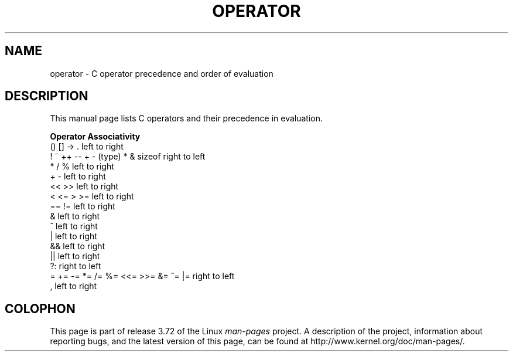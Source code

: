 .\" Copyright (c) 1989, 1990, 1993
.\"	The Regents of the University of California.  All rights reserved.
.\"
.\" %%%LICENSE_START(BSD_3_CLAUSE_UCB)
.\" Redistribution and use in source and binary forms, with or without
.\" modification, are permitted provided that the following conditions
.\" are met:
.\" 1. Redistributions of source code must retain the above copyright
.\"    notice, this list of conditions and the following disclaimer.
.\" 2. Redistributions in binary form must reproduce the above copyright
.\"    notice, this list of conditions and the following disclaimer in the
.\"    documentation and/or other materials provided with the distribution.
.\" 4. Neither the name of the University nor the names of its contributors
.\"    may be used to endorse or promote products derived from this software
.\"    without specific prior written permission.
.\"
.\" THIS SOFTWARE IS PROVIDED BY THE REGENTS AND CONTRIBUTORS ``AS IS'' AND
.\" ANY EXPRESS OR IMPLIED WARRANTIES, INCLUDING, BUT NOT LIMITED TO, THE
.\" IMPLIED WARRANTIES OF MERCHANTABILITY AND FITNESS FOR A PARTICULAR PURPOSE
.\" ARE DISCLAIMED.  IN NO EVENT SHALL THE REGENTS OR CONTRIBUTORS BE LIABLE
.\" FOR ANY DIRECT, INDIRECT, INCIDENTAL, SPECIAL, EXEMPLARY, OR CONSEQUENTIAL
.\" DAMAGES (INCLUDING, BUT NOT LIMITED TO, PROCUREMENT OF SUBSTITUTE GOODS
.\" OR SERVICES; LOSS OF USE, DATA, OR PROFITS; OR BUSINESS INTERRUPTION)
.\" HOWEVER CAUSED AND ON ANY THEORY OF LIABILITY, WHETHER IN CONTRACT, STRICT
.\" LIABILITY, OR TORT (INCLUDING NEGLIGENCE OR OTHERWISE) ARISING IN ANY WAY
.\" OUT OF THE USE OF THIS SOFTWARE, EVEN IF ADVISED OF THE POSSIBILITY OF
.\" SUCH DAMAGE.
.\" %%%LICENSE_END
.\"
.\"	@(#)operator.7	8.1 (Berkeley) 6/9/93
.\"
.\" Copied shamelessly from FreeBSD with minor changes. 2003-05-21
.\"     Brian M. Carlson <sandals@crustytoothpaste.ath.cx>
.\"
.\" Restored automatic formatting from FreeBSD.  2003-08-24
.\"	Martin Schulze <joey@infodrom.org>
.\"
.\" 2007-12-08, mtk, Converted from mdoc to man macros
.\"
.TH OPERATOR 7 2011-09-09 "Linux" "Linux Programmer's Manual"
.SH NAME
operator \- C operator precedence and order of evaluation
.SH DESCRIPTION
This manual page lists C operators and their precedence in evaluation.
.nf

.B "Operator                             Associativity"
() [] \-> .                           left to right
! ~ ++ \-\- + \- (type) * & sizeof      right to left
* / %                                left to right
+ \-                                  left to right
<< >>                                left to right
< <= > >=                            left to right
== !=                                left to right
&                                    left to right
^                                    left to right
|                                    left to right
&&                                   left to right
||                                   left to right
?:                                   right to left
= += \-= *= /= %= <<= >>= &= ^= |=    right to left
,                                    left to right
.fi
.\"
.SH COLOPHON
This page is part of release 3.72 of the Linux
.I man-pages
project.
A description of the project,
information about reporting bugs,
and the latest version of this page,
can be found at
\%http://www.kernel.org/doc/man\-pages/.
